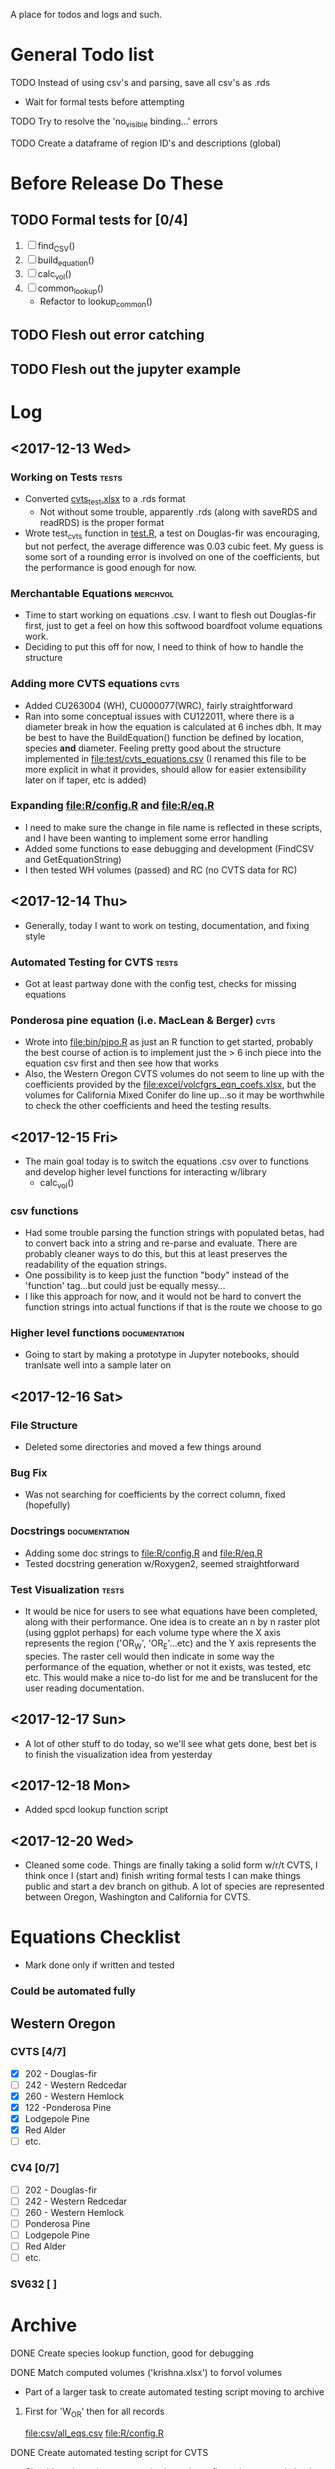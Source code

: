 A place for todos and logs and such.

* General Todo list
**** TODO Instead of using csv's and parsing, save all csv's as .rds
     - Wait for formal tests before attempting
**** TODO Try to resolve the 'no_visible binding...' errors
**** TODO Create a dataframe of region ID's and descriptions (global)
* Before Release Do These
** TODO Formal tests for [0/4] 
   1. [ ] find_CSV()
   2. [ ] build_equation()
   3. [ ] calc_vol()
   4. [ ] common_lookup()
      - Refactor to lookup_common()
** TODO Flesh out error catching
** TODO Flesh out the jupyter example
* Log
** <2017-12-13 Wed> 
   :LOGBOOK:
   CLOCK: [2017-12-13 Wed 10:12]--[2017-12-13 Wed 16:03] =>  5:51
   :END:
*** Working on Tests                                                  :tests:
    - Converted [[file:'test/cvts_test.xslx'][cvts_test.xlsx]] to a .rds format
      - Not without some trouble, apparently .rds (along with saveRDS and readRDS) is the proper format 
    - Wrote test_cvts function in [[file:test/test.R][test.R]], a test on Douglas-fir was encouraging, but not perfect,
      the average difference was 0.03 cubic feet. My guess is some sort of a rounding error is
      involved on one of the coefficients, but the performance is good enough for now.
*** Merchantable Equations                                         :merchvol:
    - Time to start working on equations .csv. I want to flesh out Douglas-fir first, just to get
      a feel on how this softwood boardfoot volume equations work.
    - Deciding to put this off for now, I need to think of how to handle the structure
*** Adding more CVTS equations                                         :cvts:
    - Added CU263004 (WH), CU000077(WRC), fairly straightforward
    - Ran into some conceptual issues with CU122011, where there is a diameter break in how
      the equation is calculated at 6 inches dbh. It may be best to have the BuildEquation() function
      be defined by location, species **and** diameter. Feeling pretty good about the structure
      implemented in file:test/cvts_equations.csv (I renamed this file to be more explicit in what
      it provides, should allow for easier extensibility later on if taper, etc is added)
*** Expanding file:R/config.R and file:R/eq.R
    - I need to make sure the change in file name is reflected in these scripts, and I have been wanting
      to implement some error handling
    - Added some functions to ease debugging and development (FindCSV and GetEquationString)
    - I then tested WH volumes (passed) and RC (no CVTS data for RC)
** <2017-12-14 Thu> 
   :LOGBOOK:
   CLOCK: [2017-12-14 Thu 08:05]--[2017-12-14 Thu 17:00]
   :END:
   - Generally, today I want to work on testing, documentation, and fixing style
*** Automated Testing for CVTS                                        :tests:
    - Got at least partway done with the config test, checks for missing equations
*** Ponderosa pine equation (i.e. MacLean & Berger)                    :cvts:
    - Wrote into file:bin/pipo.R as just an R function to get started, probably the best
      course of action is to implement just the > 6 inch piece into the equation csv first
      and then see how that works
    - Also, the Western Oregon CVTS volumes do not seem to line up with the coefficients provided
      by the file:excel/volcfgrs_eqn_coefs.xlsx, but the volumes for California Mixed Conifer do
      line up...so it may be worthwhile to check the other coefficients and heed the testing
      results.
** <2017-12-15 Fri>  
   :LOGBOOK:
   CLOCK: [2017-12-15 Fri 08:11]--[2017-12-15 Fri 14:00]
   :END:
   - The main goal today is to switch the equations .csv over to functions
     and develop higher level functions for interacting w/library
     - calc_vol()
*** csv functions
    - Had some trouble parsing the function strings with populated betas,
      had to convert back into a string and re-parse and evaluate. There
      are probably cleaner ways to do this, but this at least preserves the
      readability of the equation strings.
    - One possibility is to keep just the function "body" instead of the
      'function' tag...but could just be equally messy...
    - I like this approach for now, and it would not be hard to convert the
      function strings into actual functions if that is the route we choose to
      go
*** Higher level functions                                    :documentation:
    - Going to start by making a prototype in Jupyter notebooks, should tranlsate
      well into a sample later on
** <2017-12-16 Sat> 
*** File Structure
    - Deleted some directories and moved a few things around
*** Bug Fix
    - Was not searching for coefficients by the correct column,
      fixed (hopefully)
*** Docstrings                                                :documentation:
    - Adding some doc strings to file:R/config.R and file:R/eq.R
    - Tested docstring generation w/Roxygen2, seemed straightforward
*** Test Visualization                                                :tests:
    - It would be nice for users to see what equations have been completed,
      along with their performance. One idea is to create an n by n raster
      plot (using ggplot perhaps) for each volume type where the X axis represents
      the region ('OR_W', 'OR_E'...etc) and the Y axis represents the species.
      The raster cell would then indicate in some way the performance of the equation,
      whether or not it exists, was tested, etc etc. This would make a nice to-do list
      for me and be translucent for the user reading documentation.
** <2017-12-17 Sun> 
   - A lot of other stuff to do today, so we'll see what gets done, best bet is to
     finish the visualization idea from yesterday
** <2017-12-18 Mon> 
   - Added spcd lookup function script
** <2017-12-20 Wed> 
   - Cleaned some code. Things are finally taking a solid form w/r/t CVTS, I think once I (start and) finish
     writing formal tests I can make things public and start a dev branch on github. A lot of species are
     represented between Oregon, Washington and California for CVTS.
* Equations Checklist
  - Mark done only if written and tested
*** Could be automated fully  
** Western Oregon
*** CVTS [4/7] 
    - [X] 202 - Douglas-fir
    - [ ] 242 - Western Redcedar
    - [X] 260 - Western Hemlock
    - [X] 122 -Ponderosa Pine
    - [X] Lodgepole Pine
    - [X] Red Alder
    - [ ] etc.
*** CV4 [0/7] 
    - [ ] 202 - Douglas-fir
    - [ ] 242 - Western Redcedar
    - [ ] 260 - Western Hemlock
    - [ ] Ponderosa Pine
    - [ ] Lodgepole Pine
    - [ ] Red Alder
    - [ ] etc.
*** SV632 [ ]
* Archive
**** DONE Create species lookup function, good for debugging
     CLOSED: [2017-12-19 Tue 12:03]
**** DONE Match computed volumes ('krishna.xlsx') to forvol volumes
     CLOSED: [2017-12-13 Wed 16:11]
      - Part of a larger task to create automated testing script
        moving to archive
***** First for 'W_OR' then for all records
      file:csv/all_eqs.csv
      file:R/config.R
**** DONE Create automated testing script for CVTS
     CLOSED: [2017-12-16 Sat 09:29]
     - Should go through every species in each configuration csv and check the
       testing data. Best to limit to Western Oregon due to the 
     - Moved to archive, not done but underway
**** DONE Investigate volume discrepancies for DF CVTS equations
     CLOSED: [2017-12-16 Sat 09:30]
**** DONE Create a dataframe of species codes and descriptions (global)
     CLOSED: [2017-12-19 Tue 12:02]
**** DONE Refactor and decide on consistent variable names
     CLOSED: [2017-12-19 Tue 12:02]
     - Species Number, Species Code??
     - Region String, Location String??
     - etc
